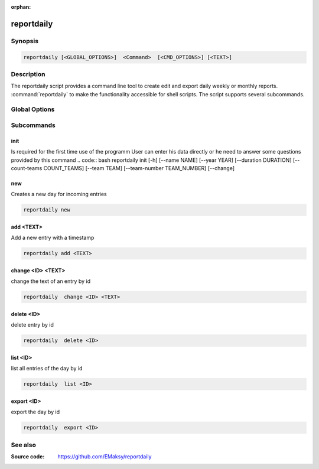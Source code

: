 :orphan:

reportdaily 
===========

Synopsis
--------

.. _invocation:

.. code:: bash

   reportdaily [<GLOBAL_OPTIONS>]  <Command>  [<CMD_OPTIONS>] [<TEXT>]


Description
-----------

The reportdaily script provides a command line tool to create edit and export daily weekly or monthly reports.
:command:`reportdaily` to make the functionality accessible for shell
scripts. The script supports several subcommands.


Global Options
--------------

.. program:: reportdaily

.. option:: -h, --help

   Display usage summary.

.. option:: -v

   Increase verbosity (can be repeated).

.. option:: --version

   Display the software version.



Subcommands
-----------

.. HINT: Sort the subcommands alphabetically

init
~~~~

Is required for the first time use of the programm
User can enter his data directly or he need to answer some questions provided by this command
.. code:: bash 
reportdaily init [-h]
[--name NAME]
[--year YEAR]
[--duration DURATION]
[--count-teams COUNT_TEAMS]
[--team TEAM]
[--team-number TEAM_NUMBER]
[--change]

.. option:: --change

    Allow to make changes to the existing config/database

    First way: --change without additonal options
    
    Example: reportdaily init --change
    
    The exisiting config is shown to the user.
    User is asked to select an  option of the configs which requires changes.
    User is asked for the new values.
    After answering the questions the changes take effect and a changed config file is displayed for the user

    Second way: --change + additional options allow to make changes direct via the command line
    
    Example: reportdaily init --change --name "TEST_NAME"

    The exisiting config is shown to the user.
    If the the arguments are properly chosen then changes are directly taken to the config 
    If the arguments are wrong, the user is asked to try again. 
    The altered config file is displayed  in the command line so the user can check the new configs.

.. option:: --duration=DURATION

   Allow to change the duration of the education by inputing the argument in the command line

   CARE: Only usable with the --change option


.. option:: --team=TEAM

   Allow to change the team name by inputing the argument in the command line

   CARE: Only usable with the --change option

.. option:: --team-number=TEAM_NUMBER

   Allow to change the team number by inputing the argument in the command line
   
   CARE: Only usable with the --change option        

.. option:: --year=YEAR

   Allow to change  the start year of the education  by inputing the argument in the command line

   CARE: Only usable with the --change option 
new
~~~

Creates a new day for incoming entries

.. code:: bash

   reportdaily new


add <TEXT>
~~~~~~~~~~

Add a new entry with a timestamp

.. code:: bash

   reportdaily add <TEXT>


change <ID> <TEXT>
~~~~~~~~~~~~~~~~~~

change the text of an  entry by id 

.. code:: bash

   reportdaily  change <ID> <TEXT>

delete <ID> 
~~~~~~~~~~~

delete entry  by id

.. code:: bash

   reportdaily  delete <ID> 

list <ID> 
~~~~~~~~~

list all entries of the day by id

.. code:: bash

   reportdaily  list <ID> 


export <ID>
~~~~~~~~~~~
export the day by id

.. code:: bash

   reportdaily  export <ID> 

See also
--------

:Source code:   https://github.com/EMaksy/reportdaily


